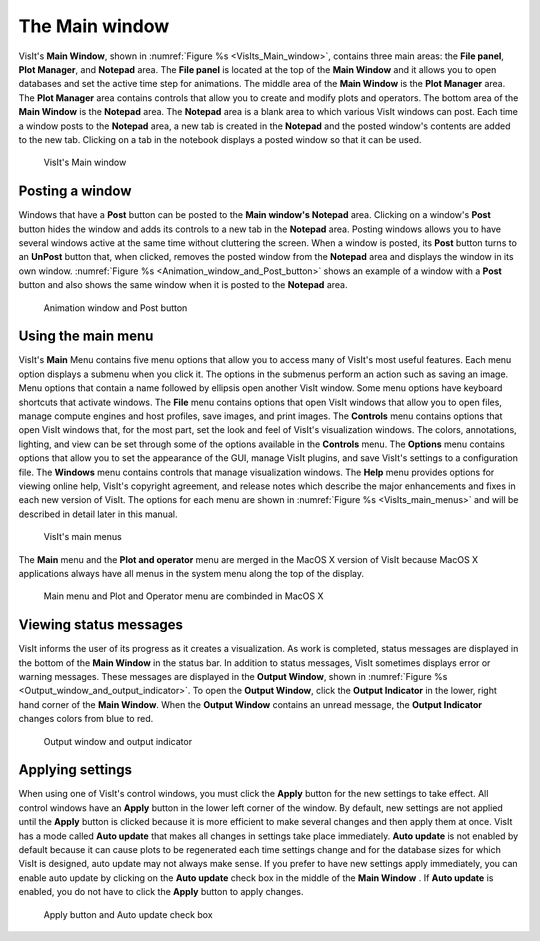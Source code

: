 The Main window
---------------

VisIt's **Main Window**, shown in :numref:`Figure %s <VisIts_Main_window>`,
contains three main areas: the **File panel**, **Plot Manager**, and
**Notepad** area. The **File panel** is located at the top of the
**Main Window** and it allows you to open databases and set the active
time step for animations. The middle area of the **Main Window** is the **Plot Manager**
area. The **Plot Manager** area contains controls that allow you to create and
modify plots and operators. The bottom area of the **Main Window** is the
**Notepad** area. The **Notepad** area is a blank area to which various VisIt
windows can post. Each time a window posts to the **Notepad** area, a new tab
is created in the **Notepad** and the posted window's contents are added to the
new tab. Clicking on a tab in the notebook displays a posted window so that it
can be used.

.. _VisIts_Main_window:

.. figure:: images/main_window.png

   VisIt's Main window

.. _Intro_Posting_a_window:

Posting a window
~~~~~~~~~~~~~~~~

Windows that have a **Post** button can be posted to the **Main window's Notepad**
area. Clicking on a window's **Post** button hides the window and adds its
controls to a new tab in the **Notepad** area. Posting windows allows you to
have several windows active at the same time without cluttering the screen.
When a window is posted, its **Post** button turns to an **UnPost** button
that, when clicked, removes the posted window from the **Notepad** area and
displays the window in its own window.
:numref:`Figure %s <Animation_window_and_Post_button>` shows an example of a
window with a **Post** button and also shows the same window when it is posted
to the **Notepad** area.

.. image:: images/animation.png

.. _Animation_window_and_Post_button:

.. figure:: images/postedanimation.png

    Animation window and Post button

Using the main menu
~~~~~~~~~~~~~~~~~~~

VisIt's **Main** Menu contains five menu options that allow you to access many
of VisIt's most useful features. Each menu option displays a submenu when you
click it. The options in the submenus perform an action such as saving an
image. Menu options that contain a name followed by ellipsis open another
VisIt window. Some menu options have keyboard shortcuts that activate windows.
The **File** menu contains options that open VisIt windows that allow you to
open files, manage compute engines and host profiles, save images, and print
images. The **Controls** menu contains options that open VisIt windows that,
for the most part, set the look and feel of VisIt's visualization windows.
The colors, annotations, lighting, and view can be set through some of the
options available in the **Controls** menu. The **Options** menu contains
options that allow you to set the appearance of the GUI, manage VisIt
plugins, and save VisIt's settings to a configuration file. The **Windows**
menu contains controls that manage visualization windows. The **Help**
menu provides options for viewing online help, VisIt's copyright agreement,
and release notes which describe the major enhancements and fixes in each
new version of VisIt. The options for each menu are shown in
:numref:`Figure %s <VisIts_main_menus>` and will be described in detail later
in this manual.

.. image:: images/filemenu.png
.. image:: images/controlsmenu.png
.. image:: images/optionsmenu.png
.. image:: images/windowsmenu.png

.. _VisIts_main_menus:

.. figure:: images/helpmenu.png

   VisIt's main menus

The **Main** menu and the **Plot and operator** menu are merged in the MacOS
X version of VisIt because MacOS X applications always have all menus in the
system menu along the top of the display.

.. _Main_menu_and_Plot_and_Operator_menu_in_MacOS_X:

.. figure:: images/macmainmenu.png

   Main menu and Plot and Operator menu are combinded in MacOS X

Viewing status messages
~~~~~~~~~~~~~~~~~~~~~~~ 

VisIt informs the user of its progress as it creates a visualization. As work
is completed, status messages are displayed in the bottom of the
**Main Window** in the status bar. In addition to status messages, VisIt
sometimes displays error or warning messages. These messages are displayed in
the **Output Window**, shown in
:numref:`Figure %s <Output_window_and_output_indicator>`. To open the
**Output Window**, click the **Output Indicator** in the lower, right hand
corner of the **Main Window**. When the **Output Window** contains an unread
message, the **Output Indicator** changes colors from blue to red.

.. image:: images/outputwindow.png

.. _Output_window_and_output_indicator:

.. figure:: images/outputindicator.png

   Output window and output indicator

Applying settings
~~~~~~~~~~~~~~~~~

When using one of VisIt's control windows, you must click the **Apply**
button for the new settings to take effect. All control windows have an
**Apply** button in the lower left corner of the window. By default, new
settings are not applied until the **Apply** button is clicked because it is
more efficient to make several changes and then apply them at once. VisIt has
a mode called **Auto update** that makes all changes in settings take place
immediately. **Auto update** is not enabled by default because it can cause
plots to be regenerated each time settings change and for the database sizes
for which VisIt is designed, auto update may not always make sense. If you
prefer to have new settings apply immediately, you can enable auto update by
clicking on the **Auto update** check box in the middle of the **Main Window**
. If **Auto update** is enabled, you do not have to click the **Apply**
button to apply changes.

.. image:: images/applybutton.png

.. _Apply_button_and_Auto_update_check_box:

.. figure:: images/autoupdate.png

   Apply button and Auto update check box
